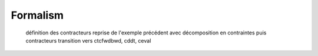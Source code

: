 Formalism
=========

  définition des contracteurs
  reprise de l'exemple précédent avec décomposition en contraintes puis contracteurs
  transition vers ctcfwdbwd, cddt, ceval